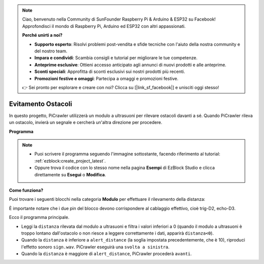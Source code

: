 .. note::

    Ciao, benvenuto nella Community di SunFounder Raspberry Pi & Arduino & ESP32 su Facebook! Approfondisci il mondo di Raspberry Pi, Arduino ed ESP32 con altri appassionati.

    **Perché unirti a noi?**

    - **Supporto esperto**: Risolvi problemi post-vendita e sfide tecniche con l'aiuto della nostra community e del nostro team.
    - **Impara e condividi**: Scambia consigli e tutorial per migliorare le tue competenze.
    - **Anteprime esclusive**: Ottieni accesso anticipato agli annunci di nuovi prodotti e alle anteprime.
    - **Sconti speciali**: Approfitta di sconti esclusivi sui nostri prodotti più recenti.
    - **Promozioni festive e omaggi**: Partecipa a omaggi e promozioni festive.

    👉 Sei pronto per esplorare e creare con noi? Clicca su [|link_sf_facebook|] e unisciti oggi stesso!

.. _ezb_avoid:

Evitamento Ostacoli
=============================

In questo progetto, PiCrawler utilizzerà un modulo a ultrasuoni per rilevare ostacoli davanti a sé. 
Quando PiCrawler rileva un ostacolo, invierà un segnale e cercherà un'altra direzione per procedere.

.. image:: ../python/img/avoid1.png

**Programma**

.. note::

    * Puoi scrivere il programma seguendo l'immagine sottostante, facendo riferimento al tutorial: :ref:`ezblock:create_project_latest`.
    * Oppure trova il codice con lo stesso nome nella pagina **Esempi** di EzBlock Studio e clicca direttamente su **Esegui** o **Modifica**.

.. image:: img/avoid.png


**Come funziona?**

Puoi trovare i seguenti blocchi nella categoria **Modulo** per effettuare il rilevamento della distanza:

.. image:: img/sp210928_103046.png
    :width: 600

È importante notare che i due pin del blocco devono corrispondere al cablaggio effettivo, cioè trig-D2, echo-D3.

Ecco il programma principale.

* Leggi la ``distanza`` rilevata dal modulo a ultrasuoni e filtra i valori inferiori a 0 (quando il modulo a ultrasuoni è troppo lontano dall'ostacolo o non riesce a leggere correttamente i dati, apparirà ``distanza<0``).
* Quando la ``distanza`` è inferiore a ``alert_distance`` (la soglia impostata precedentemente, che è 10), riproduci l'effetto sonoro ``sign.wav``. PiCrawler eseguirà una ``svolta a sinistra``.
* Quando la ``distanza`` è maggiore di ``alert_distance``, PiCrawler procederà ``avanti``.
